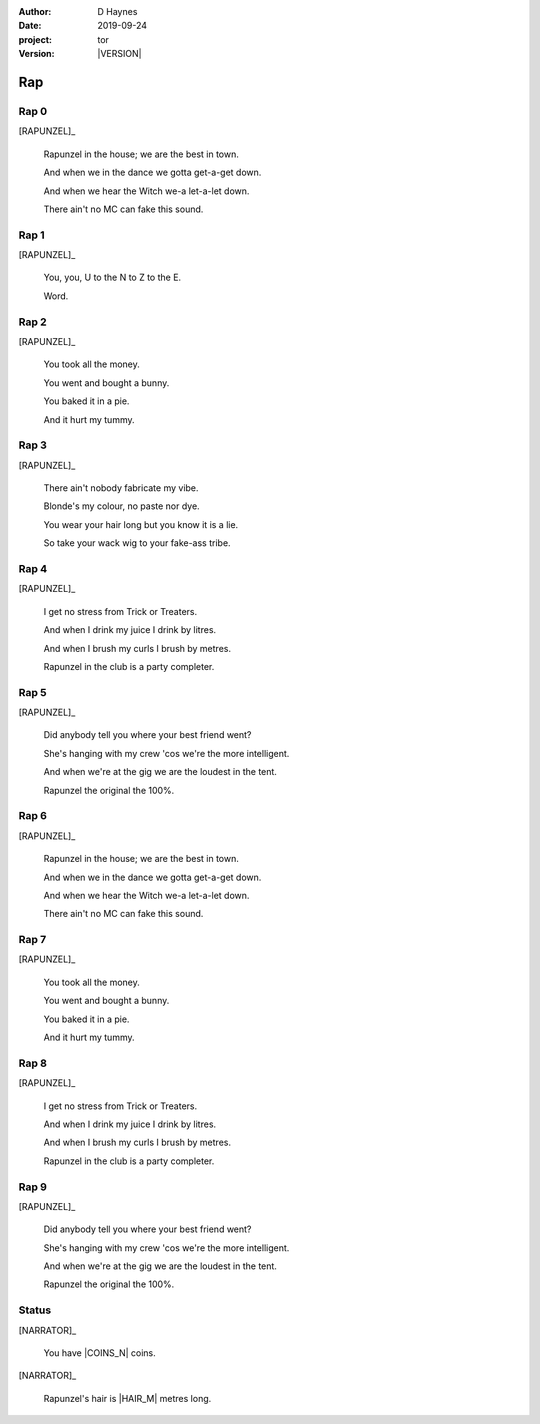 
..  This is a Turberfield dialogue file (reStructuredText).
    Scene ~~
    Shot --

.. |VERSION| property:: tor.story.version

:author: D Haynes
:date: 2019-09-24
:project: tor
:version: |VERSION|

.. entity:: NARRATOR
   :types: tor.story.Narrator

.. entity:: RAPUNZEL
   :types:  tor.story.Character
   :states: tor.story.Occupation.teenager

Rap
~~~

Rap 0
-----

.. condition:: RAPUNZEL.state 0

[RAPUNZEL]_

    Rapunzel in the house; we are the best in town.

    And when we in the dance we gotta get-a-get down.

    And when we hear the Witch we-a let-a-let down.

    There ain't no MC can fake this sound.

Rap 1
-----

.. condition:: RAPUNZEL.state 1

[RAPUNZEL]_

    You, you, U to the N to Z to the E.

    Word.

Rap 2
-----

.. condition:: RAPUNZEL.state 2

[RAPUNZEL]_

    You took all the money.

    You went and bought a bunny.

    You baked it in a pie.

    And it hurt my tummy.

Rap 3
-----

.. condition:: RAPUNZEL.state 3

[RAPUNZEL]_

    There ain't nobody fabricate my vibe.

    Blonde's my colour, no paste nor dye.

    You wear your hair long but you know it is a lie.

    So take your wack wig to your fake-ass tribe.

Rap 4
-----

.. condition:: RAPUNZEL.state 4

[RAPUNZEL]_

    I get no stress from Trick or Treaters.

    And when I drink my juice I drink by litres.

    And when I brush my curls I brush by metres.

    Rapunzel in the club is a party completer.

Rap 5
-----

.. condition:: RAPUNZEL.state 5

[RAPUNZEL]_

    Did anybody tell you where your best friend went?

    She's hanging with my crew 'cos we're the more intelligent.

    And when we're at the gig we are the loudest in the tent.

    Rapunzel the original the 100%.

Rap 6
-----

.. condition:: RAPUNZEL.state 6

[RAPUNZEL]_

    Rapunzel in the house; we are the best in town.

    And when we in the dance we gotta get-a-get down.

    And when we hear the Witch we-a let-a-let down.

    There ain't no MC can fake this sound.

Rap 7
-----

.. condition:: RAPUNZEL.state 7

[RAPUNZEL]_

    You took all the money.

    You went and bought a bunny.

    You baked it in a pie.

    And it hurt my tummy.

Rap 8
-----

.. condition:: RAPUNZEL.state 8

[RAPUNZEL]_

    I get no stress from Trick or Treaters.

    And when I drink my juice I drink by litres.

    And when I brush my curls I brush by metres.

    Rapunzel in the club is a party completer.

Rap 9
-----

.. condition:: RAPUNZEL.state 9

[RAPUNZEL]_

    Did anybody tell you where your best friend went?

    She's hanging with my crew 'cos we're the more intelligent.

    And when we're at the gig we are the loudest in the tent.

    Rapunzel the original the 100%.

Status
------

[NARRATOR]_

    You have |COINS_N| coins.

[NARRATOR]_

    Rapunzel's hair is |HAIR_M| metres long.

.. |COINS_N| property:: NARRATOR.coins_n
.. |HAIR_M| property:: NARRATOR.hair_m
